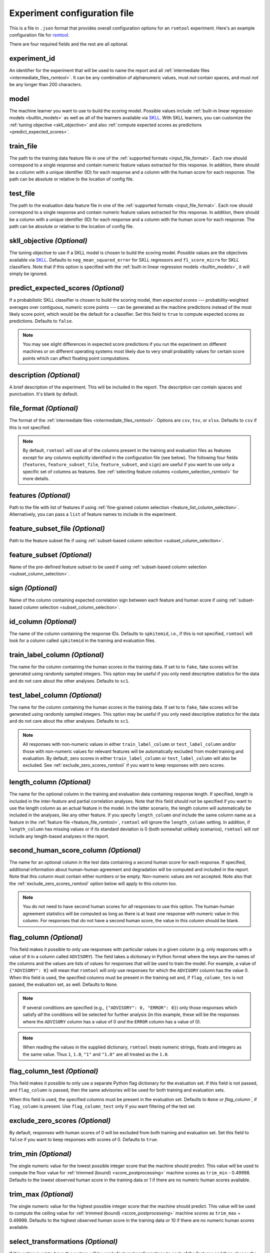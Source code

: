 .. _config_file_rsmtool:

Experiment configuration file
^^^^^^^^^^^^^^^^^^^^^^^^^^^^^

This is a file in ``.json`` format that provides overall configuration options for an ``rsmtool`` experiment. Here's an example configuration file for `rsmtool <https://github.com/EducationalTestingService/rsmtool/blob/master/examples/rsmtool/config_rsmtool.json>`_.

There are four required fields and the rest are all optional.

experiment_id
"""""""""""""
An identifier for the experiment that will be used to name the report and all :ref:`intermediate files <intermediate_files_rsmtool>`. It can be any combination of alphanumeric values, must *not* contain spaces, and must *not* be any longer than 200 characters.

model
"""""
The machine learner you want to use to build the scoring model. Possible values include :ref:`built-in linear regression models <builtin_models>` as well as all of the learners available via `SKLL <http://skll.readthedocs.io/en/latest/run_experiment.html#learners>`_. With SKLL learners, you can customize the :ref:`tuning objective <skll_objective>` and also :ref:`compute expected scores as predictions <predict_expected_scores>`.

train_file
""""""""""
The path to the training data feature file in one of the :ref:`supported formats <input_file_format>`. Each row should correspond to a single response and contain numeric feature values extracted for this response. In addition, there should be a column with a unique identifier (ID) for each response and a column with the human score for each response. The path can be absolute or relative to the location of config file.

test_file
"""""""""
The path to the evaluation data feature file in one of the :ref:`supported formats <input_file_format>`. Each row should correspond to a single response and contain numeric feature values extracted for this response. In addition, there should be a column with a unique identifier (ID) for each response and a column with the human score for each response. The path can be absolute or relative to the location of config file.

.. _skll_objective:

skll_objective *(Optional)*
"""""""""""""""""""""""""""
The tuning objective to use if a SKLL model is chosen to build the scoring model. Possible values are the objectives available via `SKLL <http://skll.readthedocs.io/en/latest/run_experiment.html#objectives>`_. Defaults to ``neg_mean_squared_error`` for SKLL regressors and ``f1_score_micro`` for SKLL classifiers. Note that if this option is specified with the :ref:`built-in linear regression models <builtin_models>`, it will simply be ignored. 

.. _predict_expected_scores:

predict_expected_scores *(Optional)*
""""""""""""""""""""""""""""""""""""
If a probabilistic SKLL classifier is chosen to build the scoring model, then *expected scores* --- probability-weighted averages over contiguous, numeric score points --- can be generated as the machine predictions instead of the most likely score point, which would be the default for a classifier. Set this field to ``true`` to compute expected scores as predictions. Defaults to ``false``.

.. note ::

    You may see slight differences in expected score predictions if you run the experiment on different machines or on different operating systems most likely due to very small probablity values for certain score points which can affect floating point computations.


description *(Optional)*
""""""""""""""""""""""""
A brief description of the experiment. This will be included in the report. The description can contain spaces and punctuation. It's blank by default.


.. _file_format:

file_format *(Optional)*
"""""""""""""""""""""""""""
The format of the :ref:`intermediate files <intermediate_files_rsmtool>`. Options are ``csv``, ``tsv``, or ``xlsx``. Defaults to ``csv`` if this is not specified.

.. _feature_fields_note:

.. note ::

    By default, ``rsmtool`` will use all of the columns present in the training and evaluation files as features except for any columns explicitly identified in the configuration file (see below). The following four fields (``features``, ``feature_subset_file``, ``feature_subset``, and ``sign``) are useful if you want to use only a specific set of columns as features. See :ref:`selecting feature columns <column_selection_rsmtool>` for more details.


.. _feature_file_rsmtool:

features *(Optional)*
"""""""""""""""""""""
Path to the file with list of features if using :ref:`fine-grained column selection <feature_list_column_selection>`. Alternatively, you can pass a ``list`` of feature names to include in the experiment.

.. _feature_subset_file:

feature_subset_file *(Optional)*
""""""""""""""""""""""""""""""""
Path to the feature subset file if using :ref:`subset-based column selection <subset_column_selection>`.

.. _feature_subset:

feature_subset *(Optional)*
"""""""""""""""""""""""""""
Name of the pre-defined feature subset to be used if using :ref:`subset-based column selection <subset_column_selection>`.

.. _sign:

sign *(Optional)*
"""""""""""""""""
Name of the column containing expected correlation sign between each feature and human score if using :ref:`subset-based column selection <subset_column_selection>`.


.. _id_column_rsmtool:

id_column *(Optional)*
""""""""""""""""""""""
The name of the column containing the response IDs. Defaults to ``spkitemid``, i.e., if this is not specified, ``rsmtool`` will look for a column called ``spkitemid`` in the training and evaluation files.

.. _train_label_column_rsmtool:

train_label_column *(Optional)*
"""""""""""""""""""""""""""""""
The name for the column containing the human scores in the training data. If set to to ``fake``, fake scores will be generated using randomly sampled integers. This option may be useful if you only need descriptive statistics for the data and do not care about the other analyses. Defaults to ``sc1``.

.. _test_label_column_rsmtool:

test_label_column *(Optional)*
""""""""""""""""""""""""""""""
The name for the column containing the human scores in the training data. If set to to ``fake``, fake scores will be generated using randomly sampled integers. This option may be useful if you only need descriptive statistics for the data and do not care about the other analyses. Defaults to ``sc1``.

.. note::

    All responses with non-numeric values in either ``train_label_column`` or ``test_label_column`` and/or those with non-numeric values for relevant features will be automatically excluded from model training and evaluation. By default, zero scores in either ``train_label_column`` or ``test_label_column`` will also be excluded. See :ref:`exclude_zero_scores_rsmtool` if you want to keep responses with zero scores.

.. _length_column_rsmtool:

length_column *(Optional)*
""""""""""""""""""""""""""
The name for the optional column in the training and evaluation data containing response length. If specified, length is included in the inter-feature and partial correlation analyses. Note that this field *should not* be specified if you want to use the length column as an actual feature in the model. In the latter scenario, the length column will automatically be included in the analyses, like any other feature. If you specify ``length_column`` *and* include the same column name as  a feature in the :ref:`feature file <feature_file_rsmtool>`, ``rsmtool`` will ignore the ``length_column`` setting. In addition, if ``length_column`` has missing values or if its standard deviation is 0 (both somewhat unlikely scenarios), ``rsmtool`` will *not* include any length-based analyses in the report.


.. _second_human_score_column_rsmtool:

second_human_score_column *(Optional)*
""""""""""""""""""""""""""""""""""""""
The name for an optional column in the test data containing a second human score for each response. If specified, additional information about human-human agreement and degradation will be computed and included in the report. Note that this column must contain either numbers or be empty. Non-numeric values are *not* accepted. Note also that the :ref:`exclude_zero_scores_rsmtool` option below will apply to this column too.

.. note::

    You do not need to have second human scores for *all* responses to use this option. The human-human agreement statistics will be computed as long as there is at least one response with numeric value in this column. For responses that do not have a second human score, the value in this column should be blank.

    
.. _flag_column_rsmtool:

flag_column *(Optional)*
""""""""""""""""""""""""
This field makes it possible to only use responses with particular values in a given column (e.g. only responses with a value of ``0`` in a column called ``ADVISORY``). The field takes a dictionary in Python format where the keys are the names of the columns and the values are lists of values for responses that will be used to train the model. For example, a value of ``{"ADVISORY": 0}`` will mean that ``rsmtool`` will *only* use responses for which the ``ADVISORY`` column has the value 0. 
When this field is used, the specified columns must be present in the training set and, if ``flag_column_tes`` is not passed, the evaluation set, as well. 
Defaults to ``None``.

.. note::

    If  several conditions are specified (e.g., ``{"ADVISORY": 0, "ERROR": 0}``) only those responses which satisfy *all* the conditions will be selected for further analysis (in this example, these will be the responses where the ``ADVISORY`` column has a value of 0 *and* the ``ERROR`` column has a value of 0).


.. note::

    When reading the values in the supplied dictionary, ``rsmtool`` treats numeric strings, floats and integers as the same value. Thus ``1``, ``1.0``, ``"1"`` and ``"1.0"`` are all treated as the ``1.0``.


.. _flag_column_test_rsmtool:

flag_column_test *(Optional)*
"""""""""""""""""""""""""""""
This field makes it possible to only use a separate Python flag dictionary for the evaluation set. If this field is not passed, and ``flag_column`` is passed, then the same advisories will be used for both training and evaluation sets. 

When this field is used, the specified columns must be present in the evaluation set. 
Defaults to ``None`` or `flag_column``, if ``flag_column`` is present. Use ``flag_column_test`` only if you want filtering of the test set.

.. _exclude_zero_scores_rsmtool:

exclude_zero_scores *(Optional)*
""""""""""""""""""""""""""""""""
By default, responses with human scores of 0 will be excluded from both training and evaluation set. Set this field to ``false`` if you want to keep responses with scores of 0. Defaults to ``true``.

.. _trim_min_rsmtool:

trim_min *(Optional)*
"""""""""""""""""""""
The single numeric value for the lowest possible integer score that the machine should predict. This value will be used to compute the floor value for :ref:`trimmed (bound) <score_postprocessing>` machine scores as ``trim_min`` - 0.49998. Defaults to the lowest observed human score in the training data or 1 if there are no numeric human scores available.


.. _trim_max_rsmtool:

trim_max *(Optional)*
"""""""""""""""""""""
The single numeric value for the highest possible integer score that the machine should predict. This value will be used to compute the ceiling value for :ref:`trimmed (bound) <score_postprocessing>` machine scores as ``trim_max`` + 0.49998. Defaults to the highest observed human score in the training data or 10 if there are no numeric human scores available.

.. _select_transformations_rsmtool:

select_transformations *(Optional)*
"""""""""""""""""""""""""""""""""""
If this option is set to ``true`` the system will try apply feature transformations to each of the features and then choose the transformation for each feature that yields the highest correlation with human score. The possible transformations are:

    * ``raw``: no transformation, use original feature value
    * ``org``: same as raw
    * ``inv``: 1/x
    * ``sqrt``: square root
    * ``addOneInv``: 1/(x+1)
    * ``addOneLn``: ln(x+1)

Note that ``inv`` is never used for features with positive values. Defaults to ``false``.

.. seealso::

    It is also possible to manually apply transformations to any feature as part of the :ref:`feature column selection <feature_list_column_selection>` process.


.. _standardize_features:

standardize_features *(Optional)*
"""""""""""""""""""""""""""""""""
If this option is set to ``false`` features will not be standardized by dividing by the mean and multiplying by the standard deviation. Defaults to ``true``.


.. _use_scaled_predictions_rsmtool:

use_scaled_predictions *(Optional)*
"""""""""""""""""""""""""""""""""""
If set to ``true``, certain evaluations (confusion matrices, score distributions, subgroup analyses) will use the scaled machine scores. If set to ``false``, these evaluations will use the raw machine scores. Defaults to ``false``.

.. note::

    All evaluation metrics (e.g., kappa and pearson correlation) are automatically computed for *both* scaled and raw scores.


.. _subgroups_rsmtool:

subgroups *(Optional)*
""""""""""""""""""""""
A list of column names indicating grouping variables used for generating analyses specific to each of those defined subgroups. For example, ``["prompt, gender, native_language, test_country"]``. These subgroup columns need to be present in both training *and* evaluation data. If subgroups are specified, ``rsmtool`` will generate:

    - description of the data by each subgroup;
    - boxplots showing the feature distribution for each subgroup on the training set; and
    - tables and barplots showing system-human agreement for each subgroup on the evaluation set.

.. _general_sections_rsmtool:

general_sections *(Optional)*
"""""""""""""""""""""""""""""
RSMTool provides pre-defined sections for ``rsmtool`` (listed below) and, by default, all of them are included in the report. However, you can choose a subset of these pre-defined sections by specifying a list as the value for this field.

    - ``data_description``: Shows the total number of responses in training and evaluation set, along with any responses have been excluded due to non-numeric features/scores or :ref:`flag columns <flag_column_rsmtool>`.

    - ``data_description_by_group``: Shows the total number of responses in training and evaluation set for each of the :ref:`subgroups <subgroups_rsmtool>` specified in the configuration file. This section only covers the responses used to train/evaluate the model.

    - ``feature_descriptives``: Shows the descriptive statistics for all raw  feature values included in the model:

        - a table showing mean, standard deviation, min, max, correlation with human score etc.;
        - a table with percentiles and outliers; and
        - a barplot showing he number of truncated outliers for each feature.

    - ``features_by_group``: Shows boxplots with distributions of raw feature values by each of the :ref:`subgroups <subgroups_rsmtool>` specified in the configuration file.

    - ``preprocessed_features``: Shows analyses of preprocessed features:

        - histograms showing the distributions of preprocessed features values;
        - the correlation matrix between all features and the human score;
        - a barplot showing marginal and partial correlations between all features and the human score, and, optionally, response length if :ref:`length_column <length_column_rsmtool>` is specified in the config file.

    - ``dff_by_group``: Differential feature functioning by group. The plots in this section show average feature values for each of the :ref:`subgroups <subgroups_rsmtool>` conditioned on human score. 

     - ``consistency``: Shows metrics for human-human agreement and the difference ('degradation') between the human-human and human-system agreement. This notebook is only generated if the config file specifies :ref:`second_human_score_column <second_human_score_column_rsmtool>`

    - ``model``: Shows the parameters of the learned regression model. For linear models, it also includes the standardized and relative coefficients as well as model diagnostic plots.

    - ``evaluation``: Shows the standard set of evaluations recommended for scoring models on the evaluation data:

       - a table showing system-human association metrics;
       - the confusion matrix; and
       - a barplot showing the distributions for both human and machine scores.

    - ``evaluation by group``: Shows barplots with the main evaluation metrics by each of the subgroups specified in the configuration file.

    - ``pca``: Shows the results of principal components analysis on the processed feature values:

        - the principal components themselves;
        - the variances; and
        - a Scree plot.

    - ``sysinfo``: Shows all Python packages along with versions installed in the current environment while generating the report.

.. _custom_sections_rsmtool:

custom_sections *(Optional)*
""""""""""""""""""""""""""""
A list of custom, user-defined sections to be included into the final report. These are IPython notebooks (``.ipynb`` files) created by the user.  The list must contains paths to the notebook files, either absolute or relative to the configuration file. All custom notebooks have access to some :ref:`pre-defined variables <custom_notebooks>`.

.. _special_sections_rsmtool:

special_sections *(Optional)*
"""""""""""""""""""""""""""""
A list specifying special ETS-only sections to be included into the final report. These sections are available *only* to ETS employees via the `rsmextra` package.

section_order *(Optional)*
""""""""""""""""""""""""""
A list containing the order in which the sections in the report should be generated. Any specified order must explicitly list:

    1. Either *all* pre-defined sections if a value for the :ref:`general_sections <general_sections_rsmtool>` field is not specified OR the sections specified using :ref:`general_sections <general_sections_rsmtool>`, and

    2. *All* custom section names specified using :ref:`custom_ sections <custom_sections_rsmtool>`, i.e., file prefixes only, without the path and without the `.ipynb` extension, and

    3. *All* special sections specified using :ref:`special_sections <special_sections_rsmtool>`.


.. _use_thumbnails_rsmtool:

use_thumbnails *(Optional)*
"""""""""""""""""""""""""""""""""""
If set to ``true``, the images in the HTML will be set to clickable thumbnails rather than full-sized images. Upon clicking the thumbnail, the full-sized images will be displayed in a separate tab in the browser. If set to ``false``, full-sized images will be displayed as usual. Defaults to ``false``.


candidate_column *(Optional)*
"""""""""""""""""""""""""""""
The name for an optional column in the training and test data containing unique candidate IDs. Candidate IDs are different from response IDs since the same candidate (test-taker) might have responded to multiple questions.

min_items_per_candidate *(Optional)*
""""""""""""""""""""""""""""""""""""
An integer value for the minimum number of responses expected from each candidate. If any candidates have fewer responses than the specified value, all responses from those candidates will be excluded from further analysis. Defaults to ``None``.

